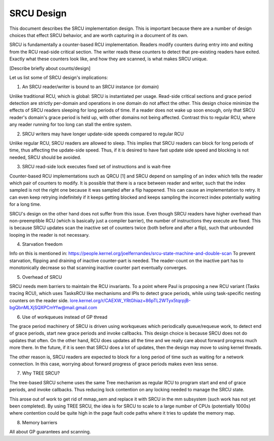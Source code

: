SRCU Design
-----------
This document describes the SRCU implementation design. This is important
because there are a number of design choices that effect SRCU behavior, and are
worth capturing in a document of its own.

SRCU is fundamentally a counter-based RCU implementation. Readers modify
counters during entry into and exiting from the RCU read-side critical section.
The writer reads these counters to detect that pre-existing readers have
exited. Exactly what these counters look like, and how they are scanned, is
what makes SRCU unique.

[Describe briefly about counts/design]

Let us list some of SRCU design's implications:

1. An SRCU reader/writer is bound to an SRCU instance (or domain)

Unlike traditional RCU, which is global: SRCU is instantiated per usage.
Read-side critical sections and grace period detection are strictly per-domain
and operations in one domain do not affect the other.  This design choice
minimize the effects of  SRCU readers sleeping for long periods of time. If a
reader does not wake up soon enough, only that SRCU reader's domain's grace
period is held up, with other domains not being affected. Contrast this to
regular RCU, where any reader running for too long can stall the entire system.

2. SRCU writers may have longer update-side speeds compared to regular RCU

Unlike regular RCU, SRCU readers are allowed to sleep. This implies that SRCU
readers can block for long periods of time, thus affecting the update-side
speed. Thus, if it is desired to have fast update side speed and blocking is
not needed, SRCU should be avoided.

3. SRCU read-side lock executes fixed set of instructions and is wait-free

Counter-based RCU implementations such as QRCU [1] and SRCU depend on sampling
of an index which tells the reader which pair of counters to modify. It is
possible that there is a race between reader and writer, such that the index
sampled is not the right one because it was sampled after a flip happened. This
can cause an implementation to retry. It can even keep retrying indefinitely if
it keeps getting blocked and keeps sampling the incorrect index potentially
waiting for a long time.

SRCU's design on the other hand does not suffer from this issue. Even though
SRCU readers have higher overhead than non-preemptible RCU (which is basically
just a compiler barrier), the number of instructions they execute are fixed.
This is because SRCU updates scan the inactive set of counters twice (both
before and after a flip), such that unbounded looping in the reader is not
necessary.

4. Starvation freedom

Info on this is mentioned in:
https://people.kernel.org/joelfernandes/srcu-state-machine-and-double-scan
To prevent starvation, flipping and draining of inactive counter-part is
needed. The reader-count on the inactive part has to monotonically decrease so
that scanning inactive counter part eventually converges.

5. Overhead of SRCU

SRCU needs mem barriers to maintain the RCU invariants. To a point where Paul
is proposing a new RCU variant (Tasks tracing RCU), which uses TasksRCU like
mechanisms and IPIs to detect grace periods, while using task-specific nesting
counters on the reader side.
lore.kernel.org/r/CAEXW_YRtGhiaz+86pTL2WTyx5tqrpjB-bgQbnMLXjSQXPCmYfw@mail.gmail.com

6. Use of workqueues instead of GP thread

The grace period machinery of SRCU is driven using workqueues which
periodically queue/requeue work, to detect end of grace periods, start new
grace periods and invoke callbacks. This design choice is because SRCU does not
do updates that often. On the other hand, RCU does updates all the time and we
really care about forward progress much more there. In the future, if it is
seen that SRCU does a lot of updates, then the design may move to using kernel
threads.

The other reason is, SRCU readers are expected to block for a long period of
time such as waiting for a network connection. In this case, worrying about
forward progress of grace periods makes even less sense.

7. Why TREE SRCU?

The tree-based SRCU scheme uses the same Tree mechanism as regular RCU to
program start and end of grace periods, and invoke callbacks. Thus reducing
lock contention on any locking needed to manage the SRCU state.

This arose out of work to get rid of mmap_sem and replace it with SRCU in the
mm subsystem (such work has not yet been completed). By using TREE SRCU, the
idea is for SRCU to scale to a large number of CPUs (potentially 1000s) where
contention could be quite high in the page fault code paths where it tries to
update the memory map.

8. Memory barriers

All about GP guarantees and scanning.
